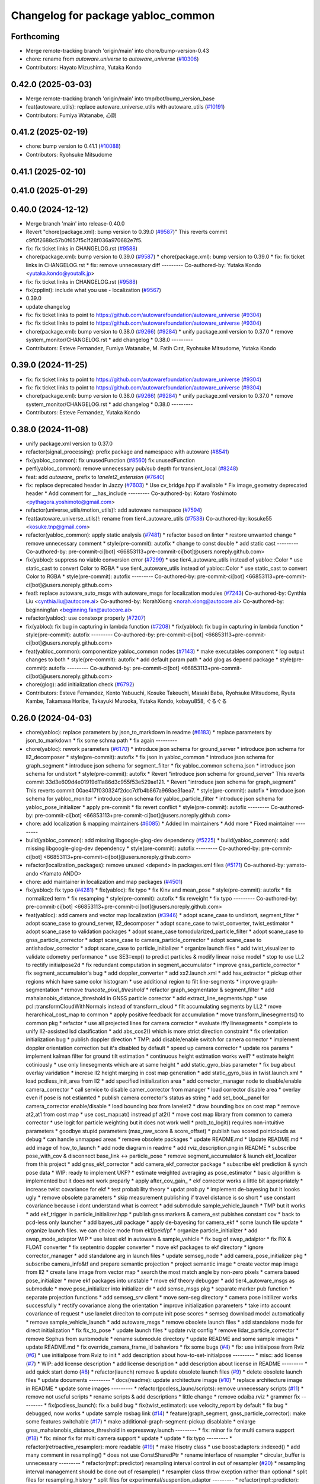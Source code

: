 ^^^^^^^^^^^^^^^^^^^^^^^^^^^^^^^^^^^
Changelog for package yabloc_common
^^^^^^^^^^^^^^^^^^^^^^^^^^^^^^^^^^^

Forthcoming
-----------
* Merge remote-tracking branch 'origin/main' into chore/bump-version-0.43
* chore: rename from `autoware.universe` to `autoware_universe` (`#10306 <https://github.com/autowarefoundation/autoware_universe/issues/10306>`_)
* Contributors: Hayato Mizushima, Yutaka Kondo

0.42.0 (2025-03-03)
-------------------
* Merge remote-tracking branch 'origin/main' into tmp/bot/bump_version_base
* feat(autoware_utils): replace autoware_universe_utils with autoware_utils  (`#10191 <https://github.com/autowarefoundation/autoware_universe/issues/10191>`_)
* Contributors: Fumiya Watanabe, 心刚

0.41.2 (2025-02-19)
-------------------
* chore: bump version to 0.41.1 (`#10088 <https://github.com/autowarefoundation/autoware_universe/issues/10088>`_)
* Contributors: Ryohsuke Mitsudome

0.41.1 (2025-02-10)
-------------------

0.41.0 (2025-01-29)
-------------------

0.40.0 (2024-12-12)
-------------------
* Merge branch 'main' into release-0.40.0
* Revert "chore(package.xml): bump version to 0.39.0 (`#9587 <https://github.com/autowarefoundation/autoware_universe/issues/9587>`_)"
  This reverts commit c9f0f2688c57b0f657f5c1f28f036a970682e7f5.
* fix: fix ticket links in CHANGELOG.rst (`#9588 <https://github.com/autowarefoundation/autoware_universe/issues/9588>`_)
* chore(package.xml): bump version to 0.39.0 (`#9587 <https://github.com/autowarefoundation/autoware_universe/issues/9587>`_)
  * chore(package.xml): bump version to 0.39.0
  * fix: fix ticket links in CHANGELOG.rst
  * fix: remove unnecessary diff
  ---------
  Co-authored-by: Yutaka Kondo <yutaka.kondo@youtalk.jp>
* fix: fix ticket links in CHANGELOG.rst (`#9588 <https://github.com/autowarefoundation/autoware_universe/issues/9588>`_)
* fix(cpplint): include what you use - localization (`#9567 <https://github.com/autowarefoundation/autoware_universe/issues/9567>`_)
* 0.39.0
* update changelog
* fix: fix ticket links to point to https://github.com/autowarefoundation/autoware_universe (`#9304 <https://github.com/autowarefoundation/autoware_universe/issues/9304>`_)
* fix: fix ticket links to point to https://github.com/autowarefoundation/autoware_universe (`#9304 <https://github.com/autowarefoundation/autoware_universe/issues/9304>`_)
* chore(package.xml): bump version to 0.38.0 (`#9266 <https://github.com/autowarefoundation/autoware_universe/issues/9266>`_) (`#9284 <https://github.com/autowarefoundation/autoware_universe/issues/9284>`_)
  * unify package.xml version to 0.37.0
  * remove system_monitor/CHANGELOG.rst
  * add changelog
  * 0.38.0
  ---------
* Contributors: Esteve Fernandez, Fumiya Watanabe, M. Fatih Cırıt, Ryohsuke Mitsudome, Yutaka Kondo

0.39.0 (2024-11-25)
-------------------
* fix: fix ticket links to point to https://github.com/autowarefoundation/autoware_universe (`#9304 <https://github.com/autowarefoundation/autoware_universe/issues/9304>`_)
* fix: fix ticket links to point to https://github.com/autowarefoundation/autoware_universe (`#9304 <https://github.com/autowarefoundation/autoware_universe/issues/9304>`_)
* chore(package.xml): bump version to 0.38.0 (`#9266 <https://github.com/autowarefoundation/autoware_universe/issues/9266>`_) (`#9284 <https://github.com/autowarefoundation/autoware_universe/issues/9284>`_)
  * unify package.xml version to 0.37.0
  * remove system_monitor/CHANGELOG.rst
  * add changelog
  * 0.38.0
  ---------
* Contributors: Esteve Fernandez, Yutaka Kondo

0.38.0 (2024-11-08)
-------------------
* unify package.xml version to 0.37.0
* refactor(signal_processing): prefix package and namespace with autoware (`#8541 <https://github.com/autowarefoundation/autoware_universe/issues/8541>`_)
* fix(yabloc_common): fix unusedFunction (`#8560 <https://github.com/autowarefoundation/autoware_universe/issues/8560>`_)
  fix:unusedFunction
* perf(yabloc_common): remove unnecessary pub/sub depth for transient_local (`#8248 <https://github.com/autowarefoundation/autoware_universe/issues/8248>`_)
* feat: add `autoware\_` prefix to `lanelet2_extension` (`#7640 <https://github.com/autowarefoundation/autoware_universe/issues/7640>`_)
* fix: replace deprecated header in Jazzy (`#7603 <https://github.com/autowarefoundation/autoware_universe/issues/7603>`_)
  * Use cv_bridge.hpp if available
  * Fix image_geometry deprecated header
  * Add comment for __has_include
  ---------
  Co-authored-by: Kotaro Yoshimoto <pythagora.yoshimoto@gmail.com>
* refactor(universe_utils/motion_utils)!: add autoware namespace (`#7594 <https://github.com/autowarefoundation/autoware_universe/issues/7594>`_)
* feat(autoware_universe_utils)!: rename from tier4_autoware_utils (`#7538 <https://github.com/autowarefoundation/autoware_universe/issues/7538>`_)
  Co-authored-by: kosuke55 <kosuke.tnp@gmail.com>
* refactor(yabloc_common): apply static analysis (`#7481 <https://github.com/autowarefoundation/autoware_universe/issues/7481>`_)
  * refactor based on linter
  * restore unwanted change
  * remove unnecessary comment
  * style(pre-commit): autofix
  * change to const double
  * add static cast
  ---------
  Co-authored-by: pre-commit-ci[bot] <66853113+pre-commit-ci[bot]@users.noreply.github.com>
* fix(yabloc): suppress no viable conversion error (`#7299 <https://github.com/autowarefoundation/autoware_universe/issues/7299>`_)
  * use tier4_autoware_utils instead of yabloc::Color
  * use static_cast to convert Color to RGBA
  * use tier4_autoware_utils instead of yabloc::Color
  * use static_cast to convert Color to RGBA
  * style(pre-commit): autofix
  ---------
  Co-authored-by: pre-commit-ci[bot] <66853113+pre-commit-ci[bot]@users.noreply.github.com>
* feat!: replace autoware_auto_msgs with autoware_msgs for localization modules (`#7243 <https://github.com/autowarefoundation/autoware_universe/issues/7243>`_)
  Co-authored-by: Cynthia Liu <cynthia.liu@autocore.ai>
  Co-authored-by: NorahXiong <norah.xiong@autocore.ai>
  Co-authored-by: beginningfan <beginning.fan@autocore.ai>
* refactor(yabloc): use constexpr properly (`#7207 <https://github.com/autowarefoundation/autoware_universe/issues/7207>`_)
* fix(yabloc): fix bug in capturing in lambda function (`#7208 <https://github.com/autowarefoundation/autoware_universe/issues/7208>`_)
  * fix(yabloc): fix bug in capturing in lambda function
  * style(pre-commit): autofix
  ---------
  Co-authored-by: pre-commit-ci[bot] <66853113+pre-commit-ci[bot]@users.noreply.github.com>
* feat(yabloc_common): componentize yabloc_common nodes (`#7143 <https://github.com/autowarefoundation/autoware_universe/issues/7143>`_)
  * make executables component
  * log output changes to both
  * style(pre-commit): autofix
  * add default param path
  * add glog as depend package
  * style(pre-commit): autofix
  ---------
  Co-authored-by: pre-commit-ci[bot] <66853113+pre-commit-ci[bot]@users.noreply.github.com>
* chore(glog): add initialization check (`#6792 <https://github.com/autowarefoundation/autoware_universe/issues/6792>`_)
* Contributors: Esteve Fernandez, Kento Yabuuchi, Kosuke Takeuchi, Masaki Baba, Ryohsuke Mitsudome, Ryuta Kambe, Takamasa Horibe, Takayuki Murooka, Yutaka Kondo, kobayu858, ぐるぐる

0.26.0 (2024-04-03)
-------------------
* chore(yabloc): replace parameters by json_to_markdown in readme (`#6183 <https://github.com/autowarefoundation/autoware_universe/issues/6183>`_)
  * replace parameters by json_to_markdown
  * fix some schma path
  * fix again
  ---------
* chore(yabloc): rework parameters (`#6170 <https://github.com/autowarefoundation/autoware_universe/issues/6170>`_)
  * introduce json schema for ground_server
  * introduce json schema for ll2_decomposer
  * style(pre-commit): autofix
  * fix json in yabloc_common
  * introduce json schema for graph_segment
  * introduce json schema for segment_filter
  * fix yabloc_common schema.json
  * introduce json schema for undistort
  * style(pre-commit): autofix
  * Revert "introduce json schema for ground_server"
  This reverts commit 33d3e609d4e01919d11a86d3c955f53e529ae121.
  * Revert "introduce json schema for graph_segment"
  This reverts commit 00ae417f030324f2dcc7dfb4b867a969ae31aea7.
  * style(pre-commit): autofix
  * introduce json schema for yabloc_monitor
  * introduce json schema for yabloc_particle_filter
  * introduce json schema for yabloc_pose_initializer
  * apply pre-commit
  * fix revert conflict
  * style(pre-commit): autofix
  ---------
  Co-authored-by: pre-commit-ci[bot] <66853113+pre-commit-ci[bot]@users.noreply.github.com>
* chore: add localization & mapping maintainers (`#6085 <https://github.com/autowarefoundation/autoware_universe/issues/6085>`_)
  * Added lm maintainers
  * Add more
  * Fixed maintainer
  ---------
* build(yabloc_common): add missing libgoogle-glog-dev dependency (`#5225 <https://github.com/autowarefoundation/autoware_universe/issues/5225>`_)
  * build(yabloc_common): add missing libgoogle-glog-dev dependency
  * style(pre-commit): autofix
  ---------
  Co-authored-by: pre-commit-ci[bot] <66853113+pre-commit-ci[bot]@users.noreply.github.com>
* refactor(localization_packages): remove unused <depend> in packages.xml files (`#5171 <https://github.com/autowarefoundation/autoware_universe/issues/5171>`_)
  Co-authored-by: yamato-ando <Yamato ANDO>
* chore: add maintainer in localization and map packages (`#4501 <https://github.com/autowarefoundation/autoware_universe/issues/4501>`_)
* fix(yabloc): fix typo (`#4281 <https://github.com/autowarefoundation/autoware_universe/issues/4281>`_)
  * fix(yabloc): fix typo
  * fix Kinv and mean_pose
  * style(pre-commit): autofix
  * fix normalized term
  * fix resamping
  * style(pre-commit): autofix
  * fix reweight
  * fix typo
  ---------
  Co-authored-by: pre-commit-ci[bot] <66853113+pre-commit-ci[bot]@users.noreply.github.com>
* feat(yabloc): add camera and vector map localization (`#3946 <https://github.com/autowarefoundation/autoware_universe/issues/3946>`_)
  * adopt scane_case to undistort, segment_filter
  * adopt scane_case to ground_server, ll2_decomposer
  * adopt scane_case to twist_converter, twist_estimator
  * adopt scane_case to validation packages
  * adopt scane_case tomodularized_particle_filter
  * adopt scane_case to gnss_particle_corrector
  * adopt scane_case to camera_particle_corrector
  * adopt scane_case to antishadow_corrector
  * adopt scane_case to particle_initializer
  * organize launch files
  * add twist_visualizer to validate odometry performance
  * use SE3::exp() to predict particles & modify linear noise model
  * stop to use LL2 to rectify initialpose2d
  * fix redundant computation in segment_accumulator
  * improve gnss_particle_corrector
  * fix segment_accumulator's bug
  * add doppler_converter
  * add xx2.launch.xml
  * add hsv_extractor
  * pickup other regions which have same color histogram
  * use additional region to filt line-segments
  * improve graph-segmentation
  * remove `truncate_pixel_threshold`
  * refactor graph_segmentator & segment_filter
  * add mahalanobis_distance_threshold in GNSS particle corrector
  * add extract_line_segments.hpp
  * use pcl::transformCloudWithNormals instead of  transform_cloud
  * filt accumulating segments by LL2
  * move herarchical_cost_map to common
  * apply positive feedback for accumulation
  * move transform_linesegments() to common pkg
  * refactor
  * use all projected lines for camera corrector
  * evaluate iffy linesegments
  * complete to unify ll2-assisted lsd clasification
  * add abs_cos2() which is more strict direction constraint
  * fix orientation initialization bug
  * publish doppler direction
  * TMP: add disable/enable switch for camera corrector
  * implement doppler orientation correction but it's disabled by default
  * speed up camera corrector
  * update ros params
  * implement kalman filter for ground tilt estimation
  * continuous height estimation works well?
  * estimate height cotiniously
  * use only linesegments which are at same height
  * add static_gyro_bias parameter
  * fix bug about overlay varidation
  * increse ll2 height marging in cost map generation
  * add static_gyro_bias in twist.launch.xml
  * load pcdless_init_area from ll2
  * add specified initialization area
  * add corrector_manager node to disable/enable camera_corrector
  * call service to disable camer_corrector from manager
  * load corrector disable area
  * overlay even if pose is not estiamted
  * publish camera corrector's status as string
  * add set_booL_panel for camera_corrector enable/disable
  * load bounding box from lanelet2
  * draw bounding box on cost map
  * remove at2,at1 from cost map
  * use cost_map::at() instread pf at2()
  * move cost map library from common to camera corrector
  * use logit for particle weighting but it does not work well
  * prob_to_logit() requires non-intuitive parameters
  * goodbye stupid parameters (max_raw_score & score_offset)
  * publish two scored pointclouds as debug
  * can handle unmapped areas
  * remove obsolete packages
  * update README.md
  * Update README.md
  * add image of how_to_launch
  * add node diagram in readme
  * add rviz_description.png in README
  * subscribe pose_with_cov & disconnect base_link <-> particle_pose
  * remove segment_accumulator & launch ekf_localizer from this project
  * add gnss_ekf_corrector
  * add camera_ekf_corrector package
  * subscribe ekf prediction & synch pose data
  * WIP: ready to implement UKF?
  * estimate weighted averaging as pose_estimator
  * basic algorithm is implemented but it does not work proparly
  * apply after_cov_gain\_
  * ekf corrector works a little bit appropriately
  * increase twist covariance for ekf
  * test probability theory
  * updat prob.py
  * implement de-bayesing but it loooks ugly
  * remove obsolete parameters
  * skip measurement publishing if travel distance is so short
  * use constant covariance because i dont understand what is correct
  * add submodule sample_vehicle_launch
  * TMP but it works
  * add ekf_trigger in particle_initializer.hpp
  * publish gnss markers & camera_est pubishes constant cov
  * back to pcd-less only launcher
  * add bayes_util package
  * apply de-bayesing for camera_ekf
  * some launch file update
  * organize launch files. we can choice mode from ekf/pekf/pf
  * organize particle_initializer
  * add swap_mode_adaptor WIP
  * use latest ekf in autoware & sample_vehicle
  * fix bug of swap_adalptor
  * fix FIX & FLOAT converter
  * fix septentrio doppler converter
  * move ekf packages to ekf directory
  * ignore corrector_manager
  * add standalone arg in launch files
  * update semseg_node
  * add camera_pose_initializer pkg
  * subscribe camera_info&tf and prepare semantic projection
  * project semantic image
  * create vector map image from ll2
  * create lane image from vector map
  * search the most match angle by non-zero pixels
  * camera based pose_initializer
  * move ekf packages into unstable
  * move ekf theory debugger
  * add tier4_autoware_msgs as submodule
  * move pose_initializer into initializer dir
  * add semse_msgs pkg
  * separate marker pub function
  * separate projection functions
  * add semseg_srv client
  * move sem-seg directory
  * camera pose initilizer works successfully
  * rectify covariance along the orientation
  * improve initialization parameters
  * take into account covariance of request
  * use lanelet direciton to compute init pose scores
  * semseg download model automatically
  * remove sample_vehicle_launch
  * add autoware_msgs
  * remove obsolete launch files
  * add standalone mode for direct initialization
  * fix fix_to_pose
  * update launch files
  * update rviz config
  * remove lidar_particle_corrector
  * remove Sophus from sunbmodule
  * rename submodule directory
  * update README and some sample images
  * update README.md
  * fix override_camera_frame_id bahaviors
  * fix some bugs (`#4 <https://github.com/autowarefoundation/autoware_universe/issues/4>`_)
  * fix: use initialpose from Rviz (`#6 <https://github.com/autowarefoundation/autoware_universe/issues/6>`_)
  * use initialpose from Rviz to init
  * add description about how-to-set-initialpose
  ---------
  * misc: add license (`#7 <https://github.com/autowarefoundation/autoware_universe/issues/7>`_)
  * WIP: add license description
  * add license description
  * add description about license in README
  ---------
  * add quick start demo (`#8 <https://github.com/autowarefoundation/autoware_universe/issues/8>`_)
  * refactor(launch) remove & update obsolete launch files (`#9 <https://github.com/autowarefoundation/autoware_universe/issues/9>`_)
  * delete obsolete launch files
  * update documents
  ---------
  * docs(readme): update architecture image (`#10 <https://github.com/autowarefoundation/autoware_universe/issues/10>`_)
  * replace architecture image in README
  * update some images
  ---------
  * refactor(pcdless_launc/scripts): remove unnecessary scripts (`#11 <https://github.com/autowarefoundation/autoware_universe/issues/11>`_)
  * remove not useful scripts
  * rename scripts &  add descriptions
  * little change
  * remove odaiba.rviz
  * grammer fix
  ---------
  * fix(pcdless_launch): fix a build bug
  * fix(twist_estimator): use velocity_report by default
  * fix bug
  * debugged, now works
  * update sample rosbag link (`#14 <https://github.com/autowarefoundation/autoware_universe/issues/14>`_)
  * feature(graph_segment, gnss_particle_corrector): make some features switchable (`#17 <https://github.com/autowarefoundation/autoware_universe/issues/17>`_)
  * make additional-graph-segment-pickup disablable
  * enlarge gnss_mahalanobis_distance_threshold in expressway.launch
  ---------
  * fix: minor fix for multi camera support (`#18 <https://github.com/autowarefoundation/autoware_universe/issues/18>`_)
  * fix: minor fix for multi camera support
  * update
  * update
  * fix typo
  ---------
  * refactor(retroactive_resampler): more readable (`#19 <https://github.com/autowarefoundation/autoware_universe/issues/19>`_)
  * make Hisotry class
  * use boost:adaptors::indexed()
  * add many comment in resampling()
  * does not use ConstSharedPtr
  * rename interface of resampler
  * circular_buffer is unnecessary
  ---------
  * refactor(mpf::predictor) resampling interval control in out of resampler (`#20 <https://github.com/autowarefoundation/autoware_universe/issues/20>`_)
  * resampling interval management should be done out of resample()
  * resampler class throw exeption rather than optional
  * split files for resampling_history
  * split files for experimental/suspention_adaptor
  ---------
  * refactor(mpf::predictor): just refactoring (`#21 <https://github.com/autowarefoundation/autoware_universe/issues/21>`_)
  * remove obsolete functions
  * remove test of predictor
  * remove remapping in pf.launch.xml for suspension_adapator
  * add some comments
  ---------
  * fix(twist_estimator): remove stop filter for velocity (`#23 <https://github.com/autowarefoundation/autoware_universe/issues/23>`_)
  * feat(pcdless_launch): add multi camera launcher (`#22 <https://github.com/autowarefoundation/autoware_universe/issues/22>`_)
  * feat(pcdless_launch): add multi camera launcher
  * minor fix
  ---------
  * refactor(CMakeListx.txt): just refactoring (`#24 <https://github.com/autowarefoundation/autoware_universe/issues/24>`_)
  * refactor imgproc/*/CMakeListx.txt
  * refactor initializer/*/CMakeListx.txt & add gnss_pose_initializer pkg
  * rename some files in twist/ & refactor pf/*/cmakelist
  * refactor validation/*/CMakeListx.txt
  * fix some obsolete executor name
  ---------
  * fix: rename lsd variables and files (`#26 <https://github.com/autowarefoundation/autoware_universe/issues/26>`_)
  * misc: reame pcdless to yabloc (`#25 <https://github.com/autowarefoundation/autoware_universe/issues/25>`_)
  * rename pcdless to yabloc
  * fix conflict miss
  ---------
  * visualize path (`#28 <https://github.com/autowarefoundation/autoware_universe/issues/28>`_)
  * docs: update readme about particle filter (`#30 <https://github.com/autowarefoundation/autoware_universe/issues/30>`_)
  * update mpf/README.md
  * update gnss_corrector/README.md
  * update camera_corrector/README.md
  ---------
  * feat(segment_filter): publish images with lines and refactor (`#29 <https://github.com/autowarefoundation/autoware_universe/issues/29>`_)
  * feat(segment_filter): publish images with lines
  * update validation
  * update imgproc (reverted)
  * large change inclding refactoring
  * major update
  * revert rviz config
  * minor fix in name
  * add validation option
  * update architecture svg
  * rename validation.launch to overlay.launch
  * no throw runtime_error (unintentionaly applying format)
  ---------
  Co-authored-by: Kento Yabuuchi <kento.yabuuchi.2@tier4.jp>
  * catch runtime_error when particle id is invalid (`#31 <https://github.com/autowarefoundation/autoware_universe/issues/31>`_)
  * return if info is nullopt (`#32 <https://github.com/autowarefoundation/autoware_universe/issues/32>`_)
  * pose_buffer is sometimes empty (`#33 <https://github.com/autowarefoundation/autoware_universe/issues/33>`_)
  * use_yaw_of_initialpose (`#34 <https://github.com/autowarefoundation/autoware_universe/issues/34>`_)
  * feat(interface):  remove incompatible interface (`#35 <https://github.com/autowarefoundation/autoware_universe/issues/35>`_)
  * not use ublox_msg when run as autoware
  * remove twist/kalman/twist & use twist_estimator/twist_with_covariance
  * update particle_array stamp even if the time stamp seems wrong
  ---------
  * fix: suppress info/warn_stream (`#37 <https://github.com/autowarefoundation/autoware_universe/issues/37>`_)
  * does not stream undistortion time
  * improve warn stream when skip particle weighting
  * surpress frequency of  warnings during synchronized particle searching
  * fix camera_pose_initializer
  ---------
  * /switch must not be nice name (`#39 <https://github.com/autowarefoundation/autoware_universe/issues/39>`_)
  * misc(readme): update readme (`#41 <https://github.com/autowarefoundation/autoware_universe/issues/41>`_)
  * add youtube link and change thumbnail
  * improve input/output topics
  * quick start demo screen image
  * add abstruct architecture and detail architecture
  ---------
  * docs(rosdep): fix package.xml to ensure build success (`#44 <https://github.com/autowarefoundation/autoware_universe/issues/44>`_)
  * fix package.xml to success build
  * add 'rosdep install' in how-to-build
  ---------
  * add geographiclib in package.xml (`#46 <https://github.com/autowarefoundation/autoware_universe/issues/46>`_)
  * fix path search error in build stage (`#45 <https://github.com/autowarefoundation/autoware_universe/issues/45>`_)
  * fix path search error in build stage
  * fix https://github.com/tier4/YabLoc/pull/45#issuecomment-1546808419
  * Feature/remove submodule (`#47 <https://github.com/autowarefoundation/autoware_universe/issues/47>`_)
  * remove submodules
  * remove doppler converter
  ---------
  * feature: change node namespace to /localization/yabloc/** from /localization/** (`#48 <https://github.com/autowarefoundation/autoware_universe/issues/48>`_)
  * change node namespace
  * update namespace for autoware-mode
  * update namespace in multi_camera.launch
  ---------
  * removed unstable packages (`#49 <https://github.com/autowarefoundation/autoware_universe/issues/49>`_)
  * feature: add *.param.yaml to manage parameters (`#50 <https://github.com/autowarefoundation/autoware_universe/issues/50>`_)
  * make *.param.yaml in imgproc packages
  * make *.param.yaml in initializer packages
  * make *.param.yaml in map packages
  * make *.param.yaml in pf packages
  * make *.param.yaml in twist packages
  * fix expressway parameter
  * fix override_frame_id
  * remove default parameters
  * fix some remaining invalida parameters
  ---------
  * does not estimate twist (`#51 <https://github.com/autowarefoundation/autoware_universe/issues/51>`_)
  * feat(particle_initializer): merge particle_initializer into mpf (`#52 <https://github.com/autowarefoundation/autoware_universe/issues/52>`_)
  * feat(particle_initializer): merge particle_initializer to modulalized_particle_filter
  * remove particle_initializer
  * remove debug message
  * remove related parts
  * update readme
  * rename publishing topic
  ---------
  Co-authored-by: Kento Yabuuchi <kento.yabuuchi.2@tier4.jp>
  * fix: remove ll2_transition_area (`#54 <https://github.com/autowarefoundation/autoware_universe/issues/54>`_)
  * feature(initializer): combine some initializer packages (`#56 <https://github.com/autowarefoundation/autoware_universe/issues/56>`_)
  * combine some package about initializer
  * yabloc_pose_initializer works well
  * remove old initializer packages
  * semseg node can launch
  * fix bug
  * revert initializer mode
  ---------
  * feature(imgproc): reudce imgproc packages (`#57 <https://github.com/autowarefoundation/autoware_universe/issues/57>`_)
  * combine some imgproc packages
  * combine overlay monitors into imgproc
  ---------
  * feature(validation): remove validation packages (`#58 <https://github.com/autowarefoundation/autoware_universe/issues/58>`_)
  * remove validation packages
  * remove path visualization
  ---------
  * feature(pf): combine some packages related to particle filter (`#59 <https://github.com/autowarefoundation/autoware_universe/issues/59>`_)
  * create yabloc_particle_filter
  * combine gnss_particle_corrector
  * combine ll2_cost_map
  * combine camera_particle_corrector
  * fix launch files
  * split README & remove obsolete scripts
  * fix config path of multi_camera mode
  ---------
  * feature: combine map and twist packages (`#60 <https://github.com/autowarefoundation/autoware_universe/issues/60>`_)
  * removed some twist nodes & rename remains to yabloc_twist
  * fix launch files for yabloc_twist
  * move map packages to yabloc_common
  * WIP: I think its impossible
  * Revert "WIP: I think its impossible"
  This reverts commit 49da507bbf9abe8fcebed4d4df44ea5f4075f6d1.
  * remove map packages & fix some launch files
  ---------
  * removed obsolete packages
  * remove obsolete dot files
  * use tier4_loc_launch instead of yabloc_loc_launch
  * move launch files to each packages
  * remove yabloc_localization_launch
  * remove yabloc_launch
  * modify yabloc/README.md
  * update yabloc_common/README.md
  * update yabloc_imgproc README
  * update yabloc_particle_filter/README
  * update yabloc_pose_initializer/README
  * update README
  * use native from_bin_msg
  * use ifndef instead of pragma once in yabloc_common
  * use ifndef instead of pragma once in yabloc_imgproc & yabloc_pf
  * use ifndef instead of pragma once in yabloc_pose_initializer
  * style(pre-commit): autofix
  * use autoware_cmake & suppress build warning
  * repalce yabloc::Timer with  tier4_autoware_utils::StopWatch
  * replace 1.414 with std::sqrt(2)
  * style(pre-commit): autofix
  * removed redundant ament_cmake_auto
  * removed yabloc_common/timer.hpp
  * replaced low_pass_filter with autoware's lowpass_filter_1d
  * style(pre-commit): autofix
  * Squashed commit of the following:
  commit cb08e290cca5c00315a58a973ec068e559c9e0a9
  Author: Kento Yabuuchi <kento.yabuuchi.2@tier4.jp>
  Date:   Tue Jun 13 14:30:09 2023 +0900
  removed ublox_msgs in gnss_particle_corrector
  commit c158133f184a43914ec5f929645a7869ef8d03be
  Author: Kento Yabuuchi <kento.yabuuchi.2@tier4.jp>
  Date:   Tue Jun 13 14:24:19 2023 +0900
  removed obsolete yabloc_multi_camera.launch
  commit 10f578945dc257ece936ede097544bf008e5f48d
  Author: Kento Yabuuchi <kento.yabuuchi.2@tier4.jp>
  Date:   Tue Jun 13 14:22:14 2023 +0900
  removed ublox_msgs in yabloc_pose_initializer
  * style(pre-commit): autofix
  * removed fix2mgrs & ublox_stamp
  * added ~/ at the top of topic name
  * removed use_sim_time in yabloc launch files
  * add architecture diagram in README
  * rename lsd_node to line_segment_detector
  * style(pre-commit): autofix
  * Update localization/yabloc/README.md
  fix typo
  Co-authored-by: Takagi, Isamu <43976882+isamu-takagi@users.noreply.github.com>
  * removed obsolete debug code in similar_area_searcher
  * removed suspension_adaptor which manages lifecycle of particle predictor
  * style(pre-commit): autofix
  * renamed semseg to SemanticSegmentation
  * style(pre-commit): autofix
  * fixed README.md to solve markdownlint
  * WIP: reflected cpplint's suggestion
  * reflected cpplint's suggestion
  * rename AbstParaticleFilter in config files
  * fixed typo
  * used autoware_lint_common
  * fixed miss git add
  * style(pre-commit): autofix
  * replaced lanelet_util by lanelet2_extension
  * replaced fast_math by tie4_autoware_utils
  * sort package.xml
  * renamed yabloc_imgproc with yabloc_image_processing
  * reflected some review comments
  * resolved some TODO
  * prioritize NDT if both NDT and YabLoc initializer enabled
  * changed localization_mode option names
  ---------
  Co-authored-by: kminoda <44218668+kminoda@users.noreply.github.com>
  Co-authored-by: kminoda <koji.minoda@tier4.jp>
  Co-authored-by: Akihiro Komori <akihiro.komori@unity3d.com>
  Co-authored-by: pre-commit-ci[bot] <66853113+pre-commit-ci[bot]@users.noreply.github.com>
  Co-authored-by: Takagi, Isamu <43976882+isamu-takagi@users.noreply.github.com>
* Contributors: Esteve Fernandez, Kento Yabuuchi, SakodaShintaro, Yamato Ando, kminoda
